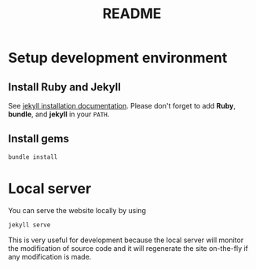 #+TITLE: README


* Setup development environment
** Install Ruby and Jekyll
See [[https://jekyllrb.com/docs/installation/][jekyll installation documentation]].
Please don't forget to add *Ruby*, *bundle*, and *jekyll* in your =PATH=.
** Install gems
#+begin_src bash
bundle install
#+end_src
* Local server
You can serve the website locally by using
#+begin_src bash
jekyll serve
#+end_src
This is very useful for development because the local server will monitor the modification of source code and it will regenerate the site on-the-fly if any modification is made.
